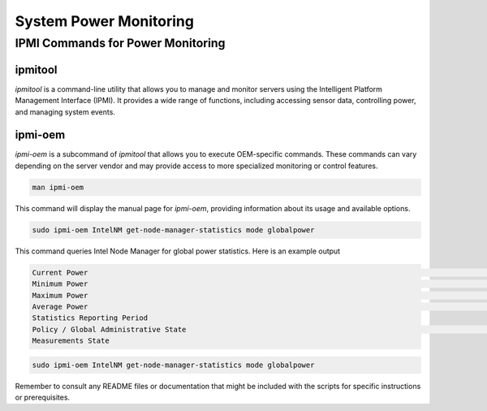 =======================
System Power Monitoring
=======================

IPMI Commands for Power Monitoring
==================================

ipmitool
~~~~~~~~

`ipmitool` is a command-line utility that allows you to manage and monitor servers using the Intelligent Platform Management Interface (IPMI). It provides a wide range of functions, including accessing sensor data, controlling power, and managing system events.

ipmi-oem
~~~~~~~~

`ipmi-oem` is a subcommand of `ipmitool` that allows you to execute OEM-specific commands. These commands can vary depending on the server vendor and may provide access to more specialized monitoring or control features.

.. code-block:: bash

   man ipmi-oem

This command will display the manual page for `ipmi-oem`, providing information about its usage and available options.

.. code-block:: bash

   sudo ipmi-oem IntelNM get-node-manager-statistics mode globalpower

This command queries Intel Node Manager for global power statistics. Here is an example output

.. code-block:: text

   Current Power                                                                                                                                                                                       : 575 Watts
   Minimum Power                                                                                                                                                                                       : 13 Watts
   Maximum Power                                                                                                                                                                                       : 1017 Watts
   Average Power                                                                                                                                                                     1192196 seconds    579 Watts
   Statistics Reporting Period
   Policy / Global Administrative State                                                                                                                                     In Progress                 : Enabled
   Measurements State

.. code-block:: bash

   sudo ipmi-oem IntelNM get-node-manager-statistics mode globalpower

Remember to consult any README files or documentation that might be included with the scripts for specific instructions or prerequisites.


